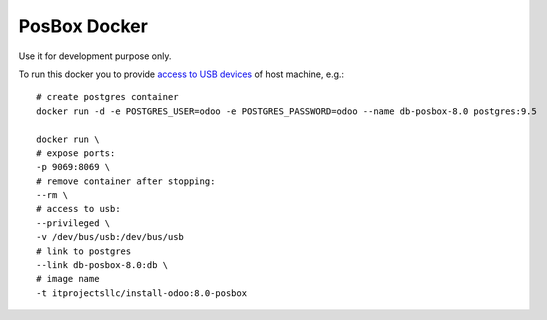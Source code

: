 PosBox Docker
=============

Use it for development purpose only.

To run this docker you to provide `access to USB devices <https://stackoverflow.com/questions/24225647/docker-any-way-to-give-access-to-host-usb-or-serial-device>`_ of host machine, e.g.::

  # create postgres container
  docker run -d -e POSTGRES_USER=odoo -e POSTGRES_PASSWORD=odoo --name db-posbox-8.0 postgres:9.5

  docker run \
  # expose ports:
  -p 9069:8069 \
  # remove container after stopping:
  --rm \
  # access to usb:
  --privileged \
  -v /dev/bus/usb:/dev/bus/usb
  # link to postgres
  --link db-posbox-8.0:db \
  # image name
  -t itprojectsllc/install-odoo:8.0-posbox


